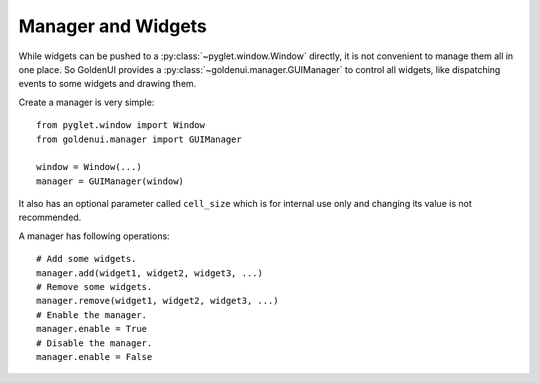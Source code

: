 Manager and Widgets
===================

While widgets can be pushed to a :py:class:`~pyglet.window.Window` directly, it is not convenient
to manage them all in one place. So GoldenUI provides a :py:class:`~goldenui.manager.GUIManager` to
control all widgets, like dispatching events to some widgets and drawing them.

Create a manager is very simple::

    from pyglet.window import Window
    from goldenui.manager import GUIManager

    window = Window(...)
    manager = GUIManager(window)

It also has an optional parameter called ``cell_size`` which is for internal use only and changing
its value is not recommended.

A manager has following operations::

    # Add some widgets.
    manager.add(widget1, widget2, widget3, ...)
    # Remove some widgets.
    manager.remove(widget1, widget2, widget3, ...)
    # Enable the manager.
    manager.enable = True
    # Disable the manager.
    manager.enable = False
